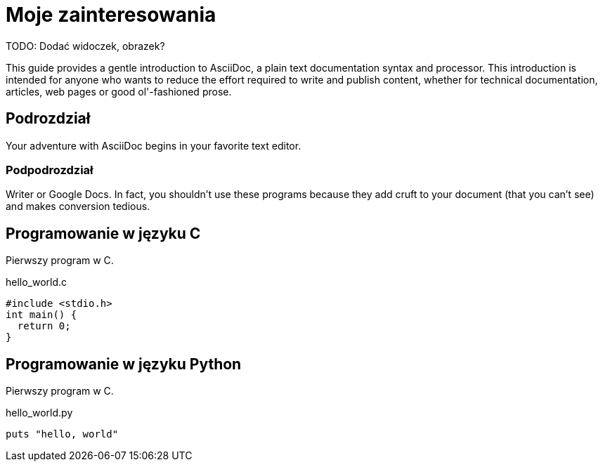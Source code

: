 # Moje zainteresowania

TODO: Dodać widoczek, obrazek?

This guide provides a gentle introduction to AsciiDoc, 
a plain text documentation syntax and processor. 
This introduction is intended for anyone who wants 
to reduce the effort required to write and publish content,
whether for technical documentation, articles, web pages 
or good ol'-fashioned prose.


## Podrozdział

Your adventure with AsciiDoc begins in your favorite text editor.


### Podpodrozdział

Writer or Google Docs. In fact, you shouldn’t use these programs 
because they add cruft to your document (that you can’t see)
and makes conversion tedious.

## Programowanie w języku C

Pierwszy program w C.
[source,c]
.hello_world.c
----
#include <stdio.h>
int main() {
  return 0;
}
----


## Programowanie w języku Python

Pierwszy program w C.
[source,python]
.hello_world.py
----
puts "hello, world"
----
